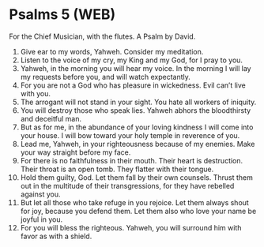 * Psalms 5 (WEB)
:PROPERTIES:
:ID: WEB/19-PSA005
:END:

 For the Chief Musician, with the flutes. A Psalm by David.
1. Give ear to my words, Yahweh. Consider my meditation.
2. Listen to the voice of my cry, my King and my God, for I pray to you.
3. Yahweh, in the morning you will hear my voice. In the morning I will lay my requests before you, and will watch expectantly.
4. For you are not a God who has pleasure in wickedness. Evil can’t live with you.
5. The arrogant will not stand in your sight. You hate all workers of iniquity.
6. You will destroy those who speak lies. Yahweh abhors the bloodthirsty and deceitful man.
7. But as for me, in the abundance of your loving kindness I will come into your house. I will bow toward your holy temple in reverence of you.
8. Lead me, Yahweh, in your righteousness because of my enemies. Make your way straight before my face.
9. For there is no faithfulness in their mouth. Their heart is destruction. Their throat is an open tomb. They flatter with their tongue.
10. Hold them guilty, God. Let them fall by their own counsels. Thrust them out in the multitude of their transgressions, for they have rebelled against you.
11. But let all those who take refuge in you rejoice. Let them always shout for joy, because you defend them. Let them also who love your name be joyful in you.
12. For you will bless the righteous. Yahweh, you will surround him with favor as with a shield.
